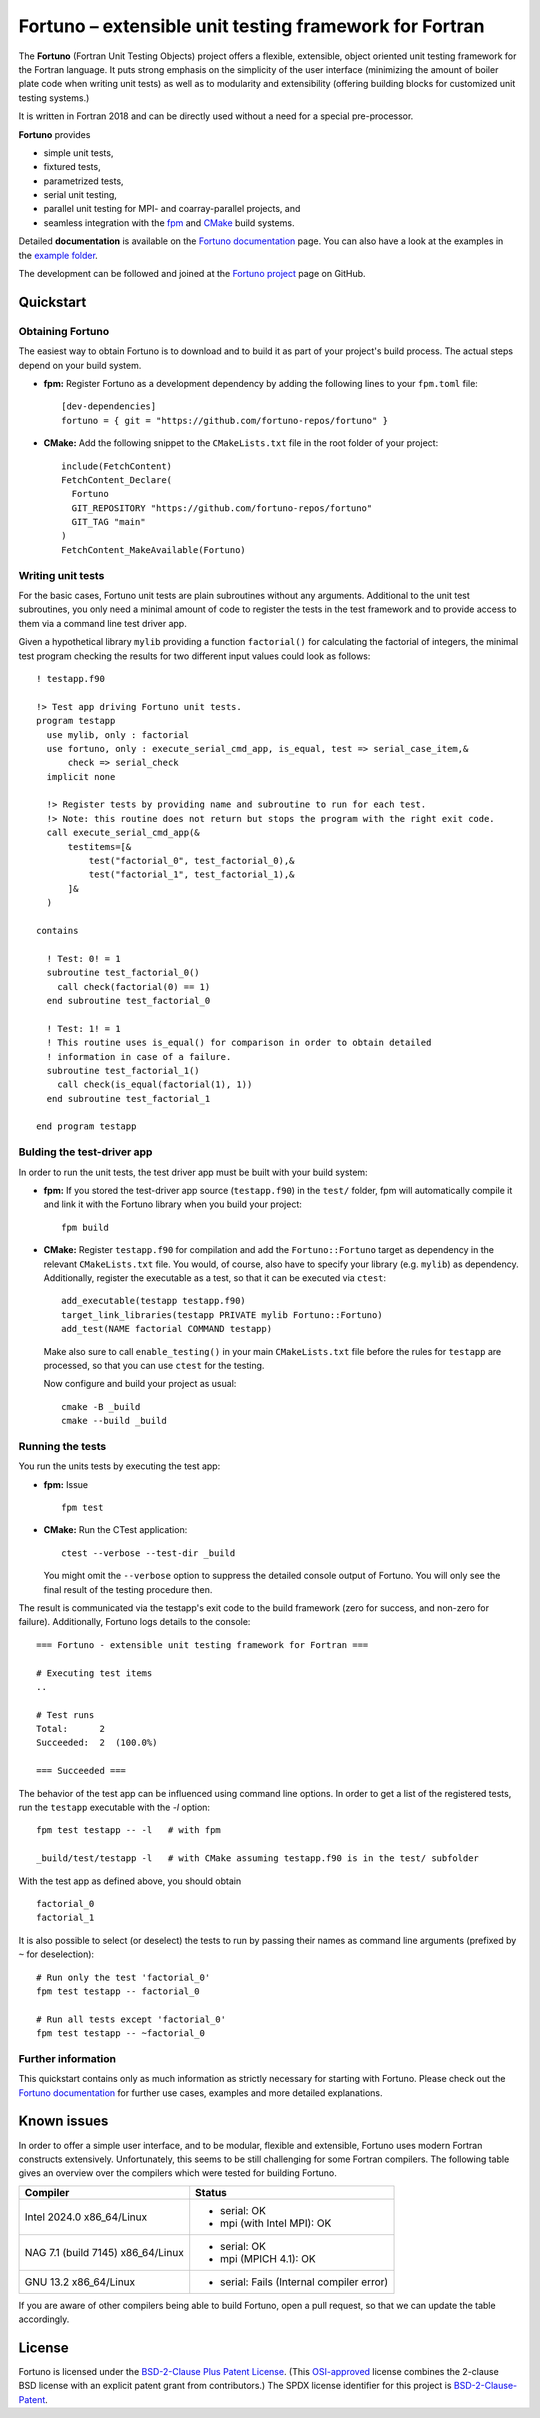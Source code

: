 *******************************************************
Fortuno – extensible unit testing framework for Fortran
*******************************************************

The **Fortuno** (Fortran Unit Testing Objects) project offers a flexible,
extensible, object oriented unit testing framework for the Fortran language. It
puts strong emphasis on the simplicity of the user interface (minimizing the
amount of boiler plate code when writing unit tests) as well as to modularity
and extensibility (offering building blocks for customized unit testing
systems.)

It is written in Fortran 2018 and can be directly used without a need for a
special pre-processor.

**Fortuno** provides

- simple unit tests,

- fixtured tests,

- parametrized tests,

- serial unit testing,

- parallel unit testing for MPI- and coarray-parallel projects, and

- seamless integration with the `fpm <https://fpm.fortran-lang.org/>`_ and
  `CMake <https://cmake.org/>`_ build systems.

Detailed **documentation** is available on the `Fortuno documentation
<https://fortuno.readthedocs.io>`_ page. You can also have a look at the
examples in the `example folder <example/>`_.

The development can be followed and joined at the `Fortuno project
<https://github.com/fortuno-repos/fortuno>`_  page on GitHub.


Quickstart
==========

Obtaining Fortuno
-----------------

The easiest way to obtain Fortuno is to download and to build it as part of your
project's build process. The actual steps depend on your build system.

* **fpm:** Register Fortuno as a development dependency by adding the following
  lines to your ``fpm.toml`` file::

    [dev-dependencies]
    fortuno = { git = "https://github.com/fortuno-repos/fortuno" }

* **CMake:** Add the following snippet to the ``CMakeLists.txt`` file in the
  root folder of your project::

    include(FetchContent)
    FetchContent_Declare(
      Fortuno
      GIT_REPOSITORY "https://github.com/fortuno-repos/fortuno"
      GIT_TAG "main"
    )
    FetchContent_MakeAvailable(Fortuno)


Writing unit tests
------------------

For the basic cases, Fortuno unit tests are plain subroutines without any
arguments. Additional to the unit test subroutines, you only need a minimal
amount of code to register the tests in the test framework and to provide access
to them via a command line test driver app.

Given a hypothetical library ``mylib`` providing a function ``factorial()`` for
calculating the factorial of integers, the minimal test program checking the
results for two different input values could look as follows::

  ! testapp.f90

  !> Test app driving Fortuno unit tests.
  program testapp
    use mylib, only : factorial
    use fortuno, only : execute_serial_cmd_app, is_equal, test => serial_case_item,&
        check => serial_check
    implicit none

    !> Register tests by providing name and subroutine to run for each test.
    !> Note: this routine does not return but stops the program with the right exit code.
    call execute_serial_cmd_app(&
        testitems=[&
            test("factorial_0", test_factorial_0),&
            test("factorial_1", test_factorial_1),&
        ]&
    )

  contains

    ! Test: 0! = 1
    subroutine test_factorial_0()
      call check(factorial(0) == 1)
    end subroutine test_factorial_0

    ! Test: 1! = 1
    ! This routine uses is_equal() for comparison in order to obtain detailed
    ! information in case of a failure.
    subroutine test_factorial_1()
      call check(is_equal(factorial(1), 1))
    end subroutine test_factorial_1

  end program testapp


Bulding the test-driver app
---------------------------

In order to run the unit tests, the test driver app must be built with your
build system:

* **fpm:** If you stored the test-driver app source (``testapp.f90``) in the
  ``test/`` folder, fpm will automatically compile it and link it with the
  Fortuno library when you build your project::

    fpm build

* **CMake:** Register ``testapp.f90`` for compilation and add the
  ``Fortuno::Fortuno`` target as dependency in the relevant ``CMakeLists.txt``
  file. You would, of course, also have to specify your library (e.g. ``mylib``)
  as dependency. Additionally, register the executable as a test, so that it can
  be executed via ``ctest``::

    add_executable(testapp testapp.f90)
    target_link_libraries(testapp PRIVATE mylib Fortuno::Fortuno)
    add_test(NAME factorial COMMAND testapp)

  Make also sure to call ``enable_testing()`` in your main ``CMakeLists.txt``
  file before the rules for ``testapp`` are processed, so that you can use
  ``ctest`` for the testing.

  Now configure and build your project as usual::

    cmake -B _build
    cmake --build _build


Running the tests
-----------------

You run the units tests by executing the test app:

* **fpm:** Issue ::

    fpm test

* **CMake:** Run the CTest application::

    ctest --verbose --test-dir _build

  You might omit the ``--verbose`` option to suppress the detailed console
  output of Fortuno. You will only see the final result of the testing procedure
  then.

The result is communicated via the testapp's exit code to the build framework
(zero for success, and non-zero for failure). Additionally, Fortuno logs details
to the console::

  === Fortuno - extensible unit testing framework for Fortran ===

  # Executing test items
  ..

  # Test runs
  Total:      2
  Succeeded:  2  (100.0%)

  === Succeeded ===


The behavior of the test app can be influenced using command line options. In
order to get a list of the registered tests, run the ``testapp`` executable with
the `-l` option::

  fpm test testapp -- -l   # with fpm

  _build/test/testapp -l   # with CMake assuming testapp.f90 is in the test/ subfolder

With the test app as defined above, you should obtain ::

  factorial_0
  factorial_1

It is also possible to select (or deselect) the tests to run by passing their
names as command line arguments (prefixed by ``~`` for deselection)::

  # Run only the test 'factorial_0'
  fpm test testapp -- factorial_0

  # Run all tests except 'factorial_0'
  fpm test testapp -- ~factorial_0


Further information
--------------------

This quickstart contains only as much information as strictly necessary for
starting with Fortuno. Please check out the `Fortuno documentation
<https://fortuno.readthedocs.io>`_ for further use cases, examples and more
detailed explanations.


Known issues
============

In order to offer a simple user interface, and to be modular, flexible and
extensible, Fortuno uses modern Fortran constructs extensively. Unfortunately,
this seems to be still challenging for some Fortran compilers. The following
table gives an overview over the compilers which were tested for building
Fortuno.

+------------------------+-----------------------------------------------------+
| Compiler               | Status                                              |
+========================+=====================================================+
| Intel 2024.0           | * serial: OK                                        |
| x86_64/Linux           | * mpi (with Intel MPI): OK                          |
+------------------------+-----------------------------------------------------+
| NAG 7.1 (build 7145)   | * serial: OK                                        |
| x86_64/Linux           | * mpi (MPICH 4.1): OK                               |
+------------------------+-----------------------------------------------------+
| GNU 13.2               | * serial: Fails (Internal compiler error)           |
| x86_64/Linux           |                                                     |
+------------------------+-----------------------------------------------------+

If you are aware of other compilers being able to build Fortuno, open a pull
request, so that we can update the table accordingly.


License
=======

Fortuno is licensed under the `BSD-2-Clause Plus Patent License <LICENSE>`_.
(This `OSI-approved <https://opensource.org/licenses/BSDplusPatent>`_ license
combines the 2-clause BSD license with an explicit patent grant from
contributors.) The SPDX license identifier for this project is
`BSD-2-Clause-Patent <https://spdx.org/licenses/BSD-2-Clause-Patent.html>`_.

